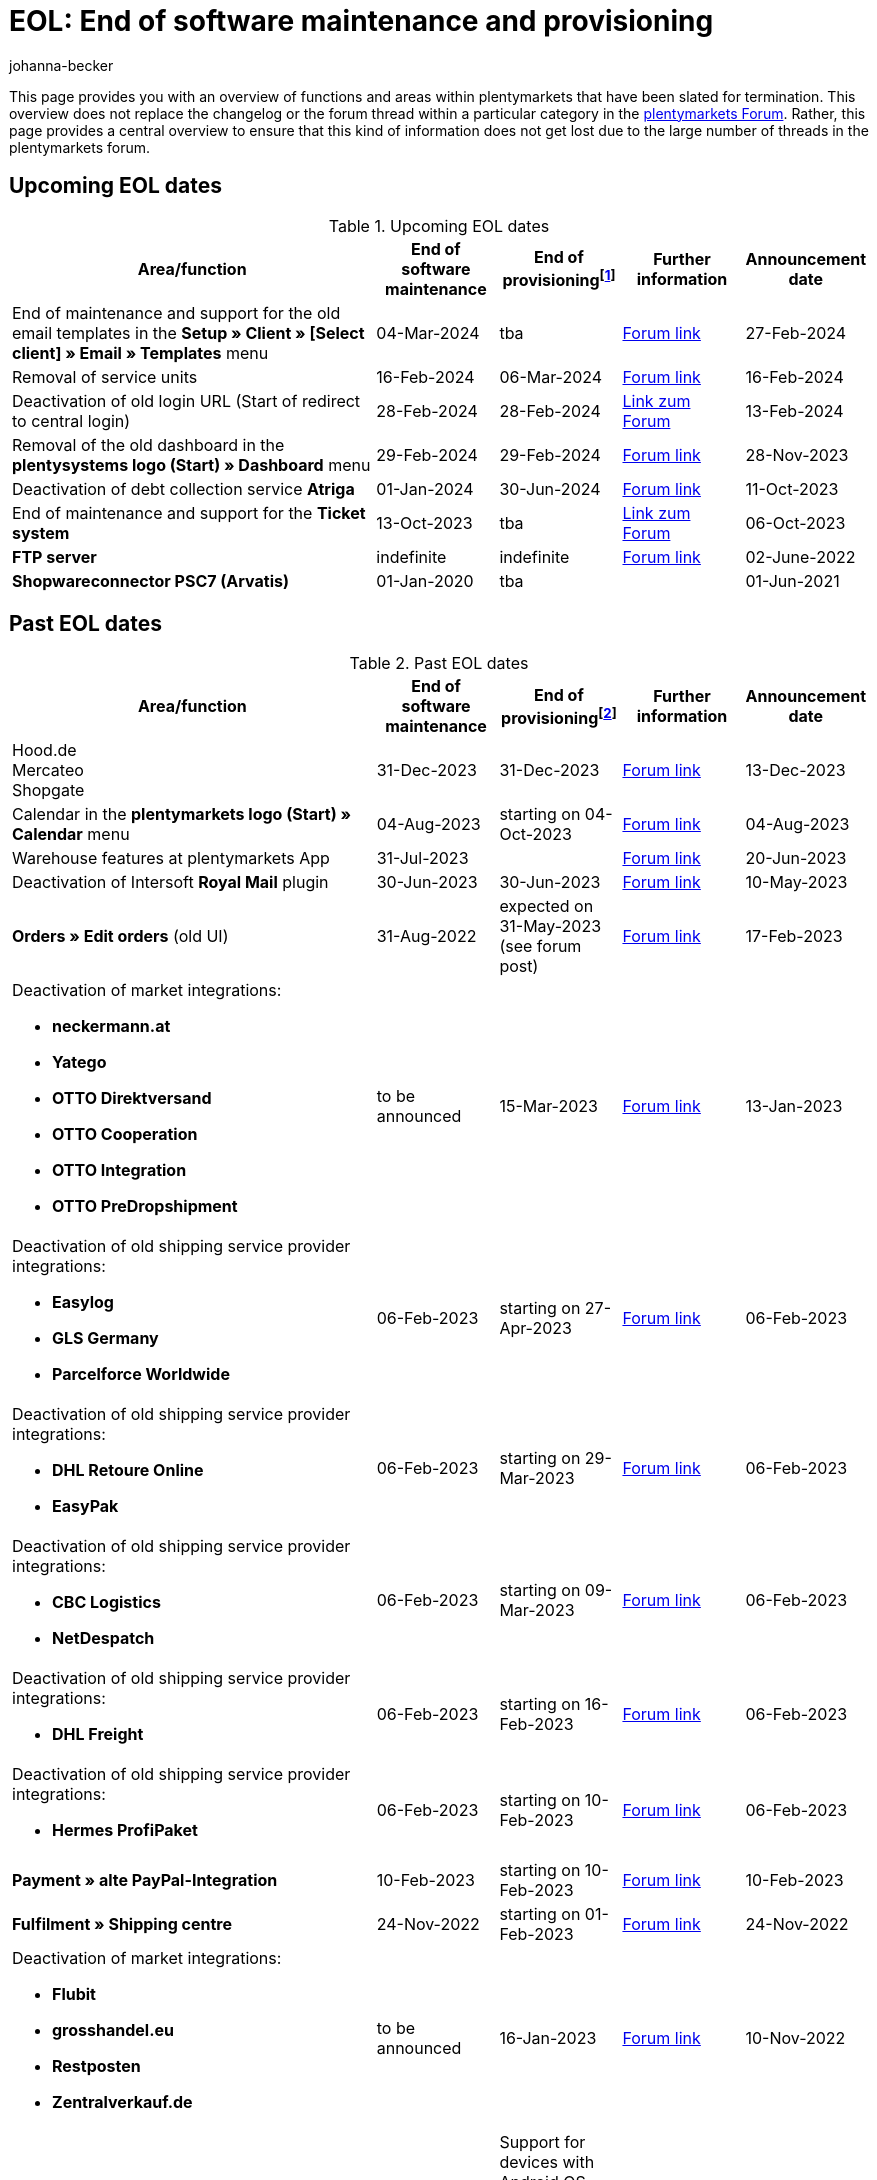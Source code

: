 = EOL: End of software maintenance and provisioning
:keywords: EOL, EOL date, end of life, end, software maintenance, provisioning, plentymarkets version 6, plentymarkets Client, SOAP API, Classic back end, Callisto, old CMS, upcoming EOL dates, past EOL dates, availability
:author: johanna-becker
:description: Learn more about the areas and functions within plantymarkets whose software maintenance and provisioning will be ended or has already ended.

This page provides you with an overview of functions and areas within plentymarkets that have been slated for termination.
This overview does not replace the changelog or the forum thread within a particular category in the link:https://forum.plentymarkets.com/[plentymarkets Forum^]. Rather, this page provides a central overview to ensure that this kind of information does not get lost due to the large number of threads in the plentymarkets forum.

[#10]
== Upcoming EOL dates

[[table-upcoming-eol-dates]]
.Upcoming EOL dates
[cols="3,1,1,1,1"]
|====
|Area/function |End of software maintenance |End of provisioningfootnote:[Date from which the function is no longer available] |Further information |Announcement date

| End of maintenance and support for the old email templates in the *Setup » Client » [Select client] » Email » Templates* menu
|04-Mar-2024
|tba
|link:https://forum.plentymarkets.com/t/eom-alte-e-mail-vorlagen-ende-der-wartung-eom-old-email-templates-end-of-maintenance/754263[Forum link^]
|27-Feb-2024

| Removal of service units
| 16-Feb-2024
| 06-Mar-2024
| link:https://forum.plentymarkets.com/t/ankuendigung-eol-serviceeinheiten-announcement-eol-service-units/752961[Forum link^]
| 16-Feb-2024

| Deactivation of old login URL (Start of redirect to central login)
| 28-Feb-2024
| 28-Feb-2024
| https://forum.plentymarkets.com/t/aenderung-finale-veroeffentlichung-des-zentralen-logins-aenderung-final-release-of-the-central-login/752579[Link zum Forum^]
| 13-Feb-2024

| Removal of the old dashboard in the *plentysystems logo (Start) » Dashboard* menu
| 29-Feb-2024
| 29-Feb-2024
| link:https://forum.plentymarkets.com/t/ankuendigung-abschaltung-des-alten-dashboards-announcement-shutdown-of-old-dashboard/744620[Forum link^]
| 28-Nov-2023

| Deactivation of debt collection service *Atriga*
|01-Jan-2024
|30-Jun-2024
|link:https://forum.plentymarkets.com/t/atriga-ankuendigung-eom-eol-atriga-eom-eol-announcement/739933[Forum link^]
|11-Oct-2023

| End of maintenance and support for the *Ticket system*
|13-Oct-2023
|tba
|link:https://forum.plentymarkets.com/t/eom-ticketsystem-ende-der-wartung-end-of-maintenance/739411[Link zum Forum^]
|06-Oct-2023

|*FTP server*
|indefinite
|indefinite
|link:https://forum.plentymarkets.com/t/ftp-end-of-life-announcement-unknown-date/675956/37[Forum link^]
|02-June-2022

| *Shopwareconnector PSC7 (Arvatis)*
|01-Jan-2020
|tba
|
|01-Jun-2021

|====

[#20]
== Past EOL dates

[[table-past-eol-dates]]
.Past EOL dates
[cols="3,1,1,1,1"]
|====
|Area/function |End of software maintenance |End of provisioningfootnote:[Date from which the function is no longer available] |Further information |Announcement date

| Hood.de +
Mercateo +
Shopgate
| 31-Dec-2023
| 31-Dec-2023
| link:https://forum.plentymarkets.com/t/abschaltung-einiger-verkaufskanaele-zum-31-12-2023-deactivation-of-several-sales-channels-on-31-12-2023/736679[Forum link^]
| 13-Dec-2023

| Calendar in the *plentymarkets logo (Start) » Calendar* menu
| 04-Aug-2023
| starting on 04-Oct-2023
| link:https://forum.plentymarkets.com/t/ankuendigung-eol-kalender/731674[Forum link^]
| 04-Aug-2023

| Warehouse features at plentymarkets App
| 31-Jul-2023
|
| link:https://forum.plentymarkets.com/t/eom-lagerfeatures-der-plentymarkets-app-eom-warehouse-features-at-plentymarkets-app/725576[Forum link^]
| 20-Jun-2023

| Deactivation of Intersoft *Royal Mail* plugin
|30-Jun-2023
|30-Jun-2023
|link:https://forum.plentymarkets.com/t/end-of-life-intersoft-royal-mail-plugin-30-06-2023/721169[Forum link^]
|10-May-2023

| *Orders » Edit orders* (old UI)
|31-Aug-2022
|expected on 31-May-2023 (see forum post)
|link:https://forum.plentymarkets.com/t/release-kompaktansicht-eol-alte-auftragsui/712181[Forum link^]
|17-Feb-2023

a| Deactivation of market integrations: +

* *neckermann.at*
* *Yatego*
* *OTTO Direktversand*
* *OTTO Cooperation*
* *OTTO Integration*
* *OTTO PreDropshipment*
| to be announced
| 15-Mar-2023
| link:https://forum.plentymarkets.com/t/abschaltung-einiger-marktplatzintegrationen-zum-15-03-2023-deactivation-of-several-market-integrations-on-15-03-2023/707657[Forum link^]
| 13-Jan-2023

a|Deactivation of old shipping service provider integrations: +

* *Easylog*
* *GLS Germany*
* *Parcelforce Worldwide*
|06-Feb-2023
|starting on 27-Apr-2023
|link:https://forum.plentymarkets.com/t/aufraeumarbeiten-versanddienstleister-shipping-provider-cleanup/710756[Forum link^]
|06-Feb-2023

a|Deactivation of old shipping service provider integrations: +

* *DHL Retoure Online*
* *EasyPak*
|06-Feb-2023
|starting on 29-Mar-2023
|link:https://forum.plentymarkets.com/t/aufraeumarbeiten-versanddienstleister-shipping-provider-cleanup/710756[Forum link^]
|06-Feb-2023

a|Deactivation of old shipping service provider integrations: +

* *CBC Logistics*
* *NetDespatch*
|06-Feb-2023
|starting on 09-Mar-2023
|link:https://forum.plentymarkets.com/t/aufraeumarbeiten-versanddienstleister-shipping-provider-cleanup/710756[Forum link^]
|06-Feb-2023

a|Deactivation of old shipping service provider integrations: +

* *DHL Freight*
|06-Feb-2023
|starting on 16-Feb-2023
|link:https://forum.plentymarkets.com/t/aufraeumarbeiten-versanddienstleister-shipping-provider-cleanup/710756[Forum link^]
|06-Feb-2023

a|Deactivation of old shipping service provider integrations: +

* *Hermes ProfiPaket*
|06-Feb-2023
|starting on 10-Feb-2023
|link:https://forum.plentymarkets.com/t/aufraeumarbeiten-versanddienstleister-shipping-provider-cleanup/710756[Forum link^]
|06-Feb-2023

|*Payment » alte PayPal-Integration*
|10-Feb-2023
|starting on 10-Feb-2023
|link:https://forum.plentymarkets.com/t/entfernen-der-alte-paypal-integration-removing-of-the-old-paypal-integration/704732[Forum link^]
|10-Feb-2023

|*Fulfilment » Shipping centre*
|24-Nov-2022
|starting on 01-Feb-2023
|link:https://forum.plentymarkets.com/t/ankuendigung-eol-versand-center-announcement-eol-shipping-centre/702114[Forum link^]
|24-Nov-2022

a| Deactivation of market integrations: +

* *Flubit*
* *grosshandel.eu*
* *Restposten*
* *Zentralverkauf.de*
| to be announced
| 16-Jan-2023
| link:https://forum.plentymarkets.com/t/abschaltung-einiger-marktplatzintegrationen-zum-16-01-2023/701086[Forum link^]
| 10-Nov-2022

|[#intable-app]*plentymarkets App*
|-
|Support for devices with Android OS versions lower than 6.0 will end in Mid-October 2022
|link:https://forum.plentymarkets.com/t/ankuendigung-mindestversion-fuer-android-geraete-wird-angehoben-minimum-version-for-android-devices-will-be-increased/691890[Forum link^]
|22-Aug-2022

|*Orders » Package content list (deprecated)*
|07-Sep-2022
|starting on 18-Jan-2023
|link:https://forum.plentymarkets.com/t/ankuendigung-neue-paketinhaltsliste-announcement-new-package-content-list/693629[Forum link 1^] +
link:https://forum.plentymarkets.com/t/ankuendigung-eol-paketinhaltsliste-announcement-eol-package-content-list/701844[Forum link 2^]
|07-Sep-2022 +
16-Nov-2023

|*CRM » Contacts (deprecated)* (old UI)
|03-May-2022
|starting on 03-May-2022 (successive removal)
|link:https://forum.plentymarkets.com/t/eol-alte-kontakte-ui-wird-abgeschaltet-eol-old-contact-ui-will-be-deactivated/679028[Forum link^]
|03-May-2022

| *plentymarkets logo (Start) » Boards* menu
|13-Apr-2022
|starting on 13-April-2022 (successive removal)
|link:https://forum.plentymarkets.com/t/ankuendigung-eol-boards-announcement-eol-boards/676479[Forum link^]
|07-Apr-2022

| *Orders » Payments [Deprecated]* menu
|06-July-2022
|06-July-2022
|link:https://forum.plentymarkets.com/t/ankuendigung-abschaltung-alte-benutzeroberflaeche-zahlungsverkehr-announcement-abandonment-of-old-user-interface-payments/655278[Forum link^]
|07-Apr-2022

| *Old property interfaces*
|31-Mar-2022
|31-Mah-2022
|link:https://forum.plentymarkets.com/t/ankuendigung-eol-alte-eigenschaften-announcement-eol-old-properties/648316[Forum link^]
|09-Aug-2021

| *Ceres plugin versions below 5.0.0*
|14-Apr-2020
|31-Oct-2021
|link:https://forum.plentymarkets.com/t/eol-ankuendigung-ceres-versionen-unterhalb-von-5-nicht-mehr-unterstuetzt-jetzt-umsteigen-auf-5-0-35/646505[Forum link^]
|22-Jul-2021

| *Non-Plugin payment methods*
|01-Jun-2021
|01-Aug-2021
|link:https://forum.plentymarkets.com/t/end-of-life-non-plugin-zahlarten-end-of-life-non-plugin-payment-methods/640916[Forum link^]
|01-Jun-2021

| *DHL Easylog*
|31-Mar-2021
|31-Mar-2021
|link:https://forum.plentymarkets.com/t/dhl-easylog-time-to-say-goodbye-welcome-dhl-shipping-versenden-plugin/625910[Forum link^]
|08-Feb-2021

| *Hermes ProfiPaketService*
|31-Mar-2020
|21-Feb-2021
|link:https://forum.plentymarkets.com/t/abschaltung-der-props-api-hermes-api-durch-hermes-im-februar-2021-deactivation-of-hermes-props-api-in-february-2021/623480[Forum link^]
|22-Jan-2021

| *DHL Intraship/Versenden* interface
|March 2019
|17-Feb-2021
|link:https://forum.plentymarkets.com/t/ankuendigung-abschaltung-eol-der-dhl-intraship-versenden-schnittstelle-am-03-10-17-februar-2021-announcement-deactivation-eol-of-dhl-intraship-versenden-on-3-10-17-february-2021/602806[Forum link^]
|13-Aug-2020

| *Data » API log » Shipping centre API log* menu
|15-Jun-2020
|16-Sep-2020
|link:https://forum.plentymarkets.com/t/ankuendigung-eol-abschaltung-des-bereichs-daten-api-log-versand-center-api-log/602476[Forum link^]
|15-Sep-2020

| *Callisto (old online store)*
|01-Sep-2018
|01-Sep-2020
|link:https://forum.plentymarkets.com/t/verschiebung-der-abschaltung-vom-individuellen-bestellvorgang-und-vom-alten-webshop-callisto/574682[Forum link^]
|07-Mar-2018

| *CRM » Edit customer (deprecated)* menu
|Q1 2018
|03-Jun-2020
|link:https://forum.plentymarkets.com/t/ankuendigung-menue-crm-kunden-bearbeiten-deprecated-wird-abgeschaltet/586869[Forum link^]
|20-Apr-2020

| *Callisto: individual order process*
|01-Sep-2018
|03-Jun-2020
|link:https://forum.plentymarkets.com/t/verschiebung-der-abschaltung-vom-individuellen-bestellvorgang-und-vom-alten-webshop-callisto/574682[Forum link^]
|07-Mar-2018

| *Dynamic import (Multi-Channel formats)*
|31-July-2019
|06-May-2020
|link:https://forum.plentymarkets.com/t/abschaltung-dynamischer-import-deactivation-of-the-dynamic-import/576466[Forum link^]
|20-Mar-2020

| *Dynamic import (Stock formats)*
|31-July-2019
|06-May-2020
|link:https://forum.plentymarkets.com/t/abschaltung-dynamischer-import-deactivation-of-the-dynamic-import/576466[Forum link^]
|20-Mar-2020

| *DHL Retoure Online* (old integration, not plugin)
|01-Feb-2020
|03-May-2020footnote:[Date specified by the partner]
|link:https://forum.plentymarkets.com/t/umstellung-dhl-retoure-online-auf-neues-verfahren-plugin-verfuegbar/575687[Forum link^]
|24-Jan-2020

| *Dynamic import (Order formats)*
|31-July-2019
|22-Apr-2020
|link:https://forum.plentymarkets.com/t/abschaltung-dynamischer-import-deactivation-of-the-dynamic-import/576466[Forum link^]
|20-Mar-2020

| *Dynamic import (Item formats)*
|31-July-2019
|15-Apr-2020
|link:https://forum.plentymarkets.com/t/abschaltung-dynamischer-import-deactivation-of-the-dynamic-import/576466[Forum link^]
|20-Mar-2020

| *Dynamic import (CRM formats)*
|31-July-2019
|08-Apr-2020
|link:https://forum.plentymarkets.com/t/abschaltung-dynamischer-import-deactivation-of-the-dynamic-import/576466[Forum link^]
|20-Mar-2020

| *ElasticSync (legacy) & FormatDesigner (legacy)*
|15-Nov-2019
|04-Mar-2020
|link:https://forum.plentymarkets.com/t/abschaltung-formatdesigner-legacy/576363[Forum link^]
|30-Jan-2020

| *Solr faceted search*
|07-Oct-2019
|15-Jan-2020
|link:https://forum.plentymarkets.com/t/ankuendigung-eol-solr-facettensuche/560769[Forum link^]
|07-Oct-2019

|CSV import function in the *Orders » Fulfilment » Import of package numbers* menu
|09-May-2019
|15-Nov-2019
|link:https://forum.plentymarkets.com/t/ankuendigung-ersetzen-des-paketnummern-imports-im-bereich-fulfillment-durch-elasticsync-bis-zum-30-06-2019/540409[Forum link 1^] +
link:https://forum.plentymarkets.com/t/ankuendigung-abschaltung-paketnummern-import-zum-15-11-2019/559443[Forum link 2^]
|09-May-2019

| *Callisto: standard order process*
|01-Sep-2018
|13-Sep-2019
|link:https://forum.plentymarkets.com/t/callisto-deine-tage-sind-gezaehlt-das-eol-steht-fest/222767[Forum link^]
|07-Mar-2018

|Old *EBICS* integration
|01-Oct-2019
|30-June-2019
|link:https://forum.plentymarkets.com/t/ankuendigung-abschaltung-der-ebics-schnittstelle-zum-30-06-2019/538653[Forum link^]
|26-Apr-2019

a|Soap calls *Item/Order/Stock*:

* All calls relating to Item, Order and Stock
|01-Feb-2017
|Q2 2019
|https://forum.plentymarkets.com/t/ankuendigung-schrittweise-abschaltung-der-soap-api/526661[Forum link^]
|28-Jan-2019

| *ElasticSync plugin*
|28-Feb-2019
|30-Apr-2019
|link:https://forum.plentymarkets.com/t/plugin-elasticsync-ende-softwarepflege-und-abschaltung/527705[Forum link^]
|04-Feb-2019

a|SOAP calls *Customer*

* AddCustomerNote +
* GetCustomerClasses +
* GetCustomerDeliveryAddresses +
* GetCustomerOrderOverviewLink +
* GetCustomerOrders +
* GetCustomerScheduler +
* GetCustomers +
* GetCustomersNewsletterSubscriptions +
* SetCustomerDeliveryAddresses +
* SetCustomers +
|01-Feb-2017
|16-Apr-2019
|https://forum.plentymarkets.com/t/ankuendigung-schrittweise-abschaltung-der-soap-api/526661[Forum link^]
|28-Jan-2019

| *Dynamic import*
|31-Jan-2019
|15-May-2019
|link:https://forum.plentymarkets.com/t/eol-dynamischer-import/525832[Forum link^]
|21-Jan-2019
a|SOAP calls *Payment* +

* AddIncomingPayments +
* GetActiveMethodOfPaymentList +
* GetIncomingPayments +
* GetMethodOfPayments +
* SetBankCreditCardData
|01-Feb-2017
|03-Apr-2019
|https://forum.plentymarkets.com/t/ankuendigung-schrittweise-abschaltung-der-soap-api/526661[Forum link^]
|28-Jan-2019

a|SOAP calls *Marketplace*

* GetMarketAccounts +
* GetMarketDirectories +
* GetMarketItemNumbers +
* GetMarketListingItemVariants +
* GetMarketLogs +
* GetMarketShippingProfiles +
* GetMarketStoreCategories +
* GetMarketplaceTransactions +
* SetMarketItemNumbers +
* SetMarketListings

SOAP-Calls *Dynamic Import/Export* +

* SetDynamicExport +
* SetDynamicImport +
* GetDynamicExport +
* GetDynamicFormats +
* GetDynamicImportStack
|01-Feb-2017
|27-Mar-2019
|https://forum.plentymarkets.com/t/ankuendigung-schrittweise-abschaltung-der-soap-api/526661[Forum link^]
|28-Jan-2019

a|SOAP calls *Categories*

* DeleteCategories +
* GetCategories +
* GetCategoryBranchID +
* GetCategoryMappingForMarket +
* GetCategoryPreview +
* GetMarketStoreCategories +
* UpdateCategoriesBranches +
* SetStoreCategories
|01-Feb-2017
|20-Mar-2019
|https://forum.plentymarkets.com/t/ankuendigung-schrittweise-abschaltung-der-soap-api/526661[Forum link^]
|28-Jan-2019

a|SOAP calls (miscellaneous)

* GetRacksList +
* SetWarranties +
* GetTermsAndCancellation +
* GetLegalInformation +
* GetDeleteLog +
* GetPlentyMarketsVersion +
* GetCustomerNotes
|01-Feb-2017
|04-Mar-2019
|https://forum.plentymarkets.com/t/ankuendigung-schrittweise-abschaltung-der-soap-api/526661[Forum link^]
|28-Jan-2019

a|SOAP calls *Listings* +

* DeleteListingsLayoutTemplates +
* DeleteListingsProperties +
* DeleteListingsTemplates +
* GetListings +
* GetListingsLayoutTemplates +
* GetListingsProperties +
* GetListingsTemplates +
* GetPartsCompatibilityListings +
* SetListings +
* SetListingsLayoutTemplates +
* SetListingsTemplates +
* SetMarketListings +
* SetPartsCompatibilityListings +
* UpdateListingsRelist +
* UpdateListingsStart +
* UpdateListingsStop +
* UpdateListingsUpdate +
* UpdateListingsVerify
|01-Feb-2017
|27-Feb-2019
|https://forum.plentymarkets.com/t/ankuendigung-schrittweise-abschaltung-der-soap-api/526661[Forum link^]
|28-Jan-2019

a|SOAP calls *Email Template* +

* DeleteEmailTemplates +
* GetEmailFolderList +
* GetEmailTemplate +
* GetEmailTemplates +
* GetFolderEmails +
* SetEmailTemplates
|01-Feb-2017
|20-Feb-2019
|https://forum.plentymarkets.com/t/ankuendigung-schrittweise-abschaltung-der-soap-api/526661[Forum link^]
|28-Jan-2019

a|SOAP calls *Ticket* +

* AddTicket +
* AddTicketLeafe
|01-Feb-2017
|13-Feb-2019
|https://forum.plentymarkets.com/t/ankuendigung-schrittweise-abschaltung-der-soap-api/526661[Forum link^]
|28-Jan-2019

| *TLS 1.0-Protocol*
|30-Sep-2018
|30-Sep-2018
|link:https://forum.plentymarkets.com/t/abschaltung-des-tls-1-0-protokolls-zum-30-09-2018/500910[Forum link^]
|11-July-2018

| *plentymarkets version 6* +
(incl. *plentyConnect* and *plentyShipping*)
|01-Sep-2016 (extended until 01-Feb-2017)
|01-Sep-2018
|link:https://forum.plentymarkets.com/t/plentymarkets-6-hat-eol-erreicht-wartung-fokussiert-sich-auf-plentymarkets-7/40845[Forum link^]
|01-Sep-2016

| *plentymarkets Client*
|04-Feb-2017
|20-July-2018footnote:[Along with the end of provisioning of the Classic back end.]
|link:https://forum.plentymarkets.com/t/package-package-neuer-client-229-beta-package-package/42851[Forum link^]
|04-Feb-2017

| *Classic back end
|15-June-2018
|11-July-2018
|link:https://forum.plentymarkets.com/t/schrittweise-abschaltung-classic-backend/495411[Forum link^]
|04-June-2018

| *SOAP API versions 112, 113, 114* +
(plentymarkets 6)
|01-Feb-2017
|22-May-2018
|link:https://forum.plentymarkets.com/t/ankuendigung-abschaltung-der-alten-soap-api-versionen/321185[Forum link^]
|09-Apr-2018

| *SOAP API versions 105, 109, 110, 111* +
(plentymarkets 6)
|01-Feb-2017
|23-Apr-2018
|link:https://forum.plentymarkets.com/t/ankuendigung-abschaltung-der-alten-soap-api-versionen/321185[Forum link^]
|09-Apr-2018

| *Mobile Warehouse*
|01-Feb-2018
|23-Apr-2018
|link:https://forum.plentymarkets.com/t/mobile-warehouse-stirb-langsam-teil-1/177744[Announcement link 1^] +
link:https://forum.plentymarkets.com/t/mobile-warehouse-stirb-langsam-teil-2/321278[Announcement link 2^]
|01-Feb-2018

| *SOAP API versions 105, 109, 110, 111, 112, 113, 114* +
(plentymarkets)
|23-Apr-2018
|23-Apr-2018 +
|link:https://forum.plentymarkets.com/t/ankuendigung-abschaltung-der-alten-soap-api-versionen/321185[Forum link^]
|09-Apr-2018
|====
